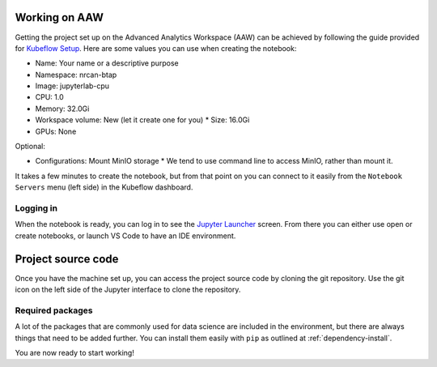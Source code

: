 Working on AAW
==============

Getting the project set up on the Advanced Analytics Workspace (AAW) can be achieved by following the guide provided 
for `Kubeflow Setup <https://statcan.github.io/daaas/en/1-Experiments/Kubeflow/>`_. Here are some values you can use
when creating the notebook:

* Name: Your name or a descriptive purpose
* Namespace: nrcan-btap
* Image: jupyterlab-cpu
* CPU: 1.0
* Memory: 32.0Gi
* Workspace volume: New (let it create one for you)
  * Size: 16.0Gi
* GPUs: None

Optional:

* Configurations: Mount MinIO storage
  * We tend to use command line to access MinIO, rather than mount it.

It takes a few minutes to create the notebook, but from that point on you can connect to it easily from the 
``Notebook Servers`` menu (left side) in the Kubeflow dashboard.

Logging in
----------

When the notebook is ready, you can log in to see the `Jupyter Launcher <https://statcan.github.io/daaas/en/1-Experiments/Jupyter/>`_ 
screen. From there you can either use open or create notebooks, or launch VS Code to have an IDE environment.

Project source code
===================

Once you have the machine set up, you can access the project source code by cloning the git repository. Use the git 
icon on the left side of the Jupyter interface to clone the repository.

Required packages
-----------------

A lot of the packages that are commonly used for data science are included in the environment, but there are always 
things that need to be added further. You can install them easily with ``pip`` as outlined at :ref:`dependency-install`.

You are now ready to start working!
